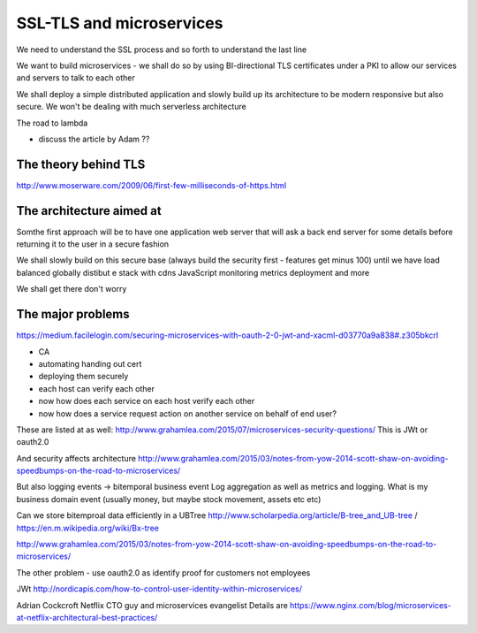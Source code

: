 =========================
SSL-TLS and microservices
=========================

.. quote::

    From the HN profile page of security expert T Ptacek:
    
    * Just use bcrypt.

    * Don't build crypto features; use TLS and PGP.


We need to understand the SSL process and so forth to understand the last line

We want to build microservices - we shall do so by using BI-directional TLS certificates under a PKI to allow our services and servers to talk to each other

We shall deploy a simple distributed application and slowly build up its architecture to be modern responsive but also secure. We won't be dealing with much serverless architecture

The road to lambda

- discuss the article by Adam ??



The theory behind TLS
---------------------

http://www.moserware.com/2009/06/first-few-milliseconds-of-https.html

The architecture aimed at
-------------------------

Somthe first approach will be to have one application web server that will 
ask a back end server for some details before returning it to the user in a secure fashion

We shall slowly build on this secure base (always build the security first - features get minus 100) until we have load balanced globally distibut e stack with cdns JavaScript monitoring metrics deployment and more 

We shall get there don't worry



The major problems 
------------------

https://medium.facilelogin.com/securing-microservices-with-oauth-2-0-jwt-and-xacml-d03770a9a838#.z305bkcrl

- CA
- automating handing out cert 
- deploying them securely
- each host can verify each other
- now how does each service on each host verify each other
- now how does a service request action on another service on behalf of end user? 

These are listed at as well:
http://www.grahamlea.com/2015/07/microservices-security-questions/
This is JWt or oauth2.0

And security affects architecture
http://www.grahamlea.com/2015/03/notes-from-yow-2014-scott-shaw-on-avoiding-speedbumps-on-the-road-to-microservices/

But also logging events -> bitemporal business event 
Log aggregation as well as metrics and logging. What is my business domain event (usually money, but maybe stock movement, assets etc etc) 

Can we store bitemproal data efficiently in a UBTree
http://www.scholarpedia.org/article/B-tree_and_UB-tree / https://en.m.wikipedia.org/wiki/Bx-tree

http://www.grahamlea.com/2015/03/notes-from-yow-2014-scott-shaw-on-avoiding-speedbumps-on-the-road-to-microservices/


The other problem - use oauth2.0 as identify proof for customers not employees


JWt
http://nordicapis.com/how-to-control-user-identity-within-microservices/

Adrian Cockcroft 
Netflix CTO guy and microservices evangelist 
Details are https://www.nginx.com/blog/microservices-at-netflix-architectural-best-practices/


